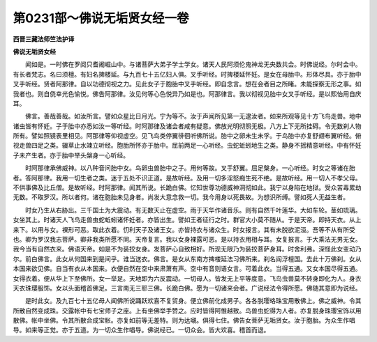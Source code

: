 第0231部～佛说无垢贤女经一卷
================================

**西晋三藏法师竺法护译**

**佛说无垢贤女经**


　　闻如是。一时佛在罗阅只耆阇崛山中。与诸菩萨大弟子学士学女。诸天人民阿须伦鬼神龙无央数共会。时佛说经。尔时会中。有长者梵志。名曰须檀。有妇名捭楼延。与九百七十五亿妇人俱。叉手听经。时捭楼延怀妊。是女在母胎中。形体尽具。亦于胎中叉手听经。贤者阿那律。自以功德彻视之力。见此女子于胞胎中叉手听经。即自念言。想在会者目之所睹。未能探察无形之事。如我者也。则自侥幸光色愉悦。佛告阿那律。汝见何等心色悦异乃如是也。阿那律言。我以彻视见胎中女叉手听经。是以熙怡用自庆耳。

　　佛言。善哉善哉。如汝所言。譬如众星比日月光。宁为等不。汝于声闻所见第一无逮汝者。如来所观等见十方飞鸟走兽。地中诸虫皆有怀妊。子于胎中亦悉如汝一等听经。时阿那律及诸会者咸有疑意。佛放光明彻照无极。八方上下无所挂碍。令无数刹人物所有。譬如照镜表里相见。阿那律等仰视虚空。见飞鸟类停翼徘徊听佛所说。胎中之卵未生未孚。于鸟胎中亦复舒翅布翼听经。俯视走兽四足之类。辍草止水竦立听经。胞胎所怀亦于胎中。屈前两足一心听经。虫蛇蚯蚓地生之类。静身不摇精意听经。中有怀妊子未产生者。亦于胎中举头槃身一心听经。

　　时阿那律承佛威神。以八种音问胎中女。鸟卵虫兽胎中之子。用何等故。叉手舒翼。屈足槃身。一心听经。时女之等诸在胎者。答阿那律。我用一切生者之类。迷于五处不识正道。是故听经。及用一切多淫怒痴生死不绝。是故听经。用一切人不孝父母。不供事佛及比丘僧。是故听经。时阿那律。闻其所说。长跪白佛。忆知世尊功德威神洞彻如此。我宁以身陷在地狱。受众苦毒累劫无数。不取罗汉。所以者何。诸在胞胎未见身者。尚发大意念救一切。我今用身以死畏故。为想识所缚。譬如死人无益生者。

　　时女乃生从右胁出。三千国土为大震动。有无数天止在虚空。雨于天华作诸音乐。则有自然千叶莲华。大如车轮。茎如琉璃。女坐其上。时诸天人飞鸟走兽虫蛇蚯蚓诸怀妊者。亦皆出生。譬如王者征行之时。群官大小莫不随从。于是天帝。即持天衣。从上来下。以用与女。裸形可恶。取此衣着。忉利天子及诸王女。亦皆持衣与诸众生。时女报言。其有未脱欲泥洹。吾等不从有所受也。卿为罗汉我志菩萨。卿非我类所愿不同。天帝复言。我以女身裸露可恶。是以持衣用相与耳。女复报言。于大乘法无男无女。我今当有自然衣来。佛语天帝。如是不为装挍女身。发菩萨心自致相好。所现无限乃为装挍菩萨身耳。时舍利弗。深怪此女变动乃尔。前白佛言。此女从何国来到是间乎。谁当送衣。佛言。是女从东南方捭楼延法习佛所来。刹名阎浮檀国。去此十万佛刹。女从本国来欲见佛。自当有衣从本国来。衣便自然在空中来肃萧有声。空中有音则语女言。可着此衣。当得五通。又女本国尽得五通。女得衣着。便从华上下至佛所。女一举足。天地即为六反震动。一切母人。皆发无上平等度意。飞鸟虫兽莫不转身即化为人。身衣天衣珠璎服饰。女以头面稽首佛足。三言南无三耶三佛。长跪白佛。愿为一切诸来会者。广说经法令得所愿。佛随其意即为说经。

　　是时此女。及九百七十五亿母人闻佛所说踊跃欢喜不复贸身。便立佛前化成男子。各各脱璎珞珠宝用散佛上。佛之威神。令其所散自然变成珠。交露帐中有七宝师子之座。上有坐佛举手赞之。应时皆得阿惟越致。鸟兽虫蛇得为人者。亦复脱身珠璎宝饰以用散佛。帐中坐佛。令其所散合成宝帐。亦复如前等无差特。则为达嚫。俱得七住。佛告女菩萨无垢贤女。汝于胞胎。为众生作唱导。如来等正觉。亦于五道。为一切众生作唱导。佛说经已。一切众会。皆大欢喜。稽首而退。
